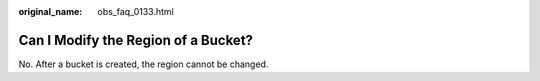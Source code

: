 :original_name: obs_faq_0133.html

.. _obs_faq_0133:

Can I Modify the Region of a Bucket?
====================================

No. After a bucket is created, the region cannot be changed.

